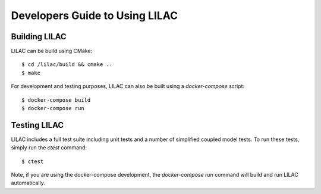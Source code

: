 Developers Guide to Using LILAC
===============================

Building LILAC
--------------

LILAC can be build using CMake::

    $ cd /lilac/build && cmake ..
    $ make

For development and testing purposes, LILAC can also be built using a
`docker-compose` script::

    $ docker-compose build
    $ docker-compose run

Testing LILAC
-------------

LILAC includes a full test suite including unit tests and a number of
simplified coupled model tests. To run these tests, simply run the `ctest`
command::

    $ ctest

Note, if you are using the docker-compose development, the `docker-compose run`
command will build and run LILAC automatically.

